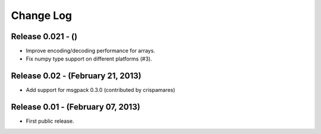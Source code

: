 .. -*- rst -*-

Change Log
==========

Release 0.021 - ()
------------------
* Improve encoding/decoding performance for arrays.
* Fix numpy type support on different platforms (#3).

Release 0.02 - (February 21, 2013)
----------------------------------
* Add support for msgpack 0.3.0 (contributed by crispamares)

Release 0.01 - (February 07, 2013)
----------------------------------
* First public release.
